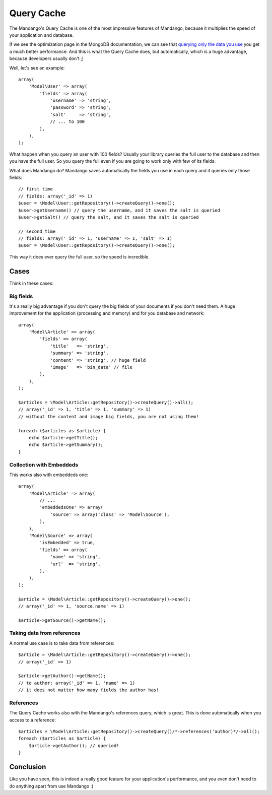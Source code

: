 Query Cache
===========

The Mandango's Query Cache is one of the most impressive features of Mandango,
because it multiplies the speed of your application and database.

If we see the optimization page in the MongoDB documentation, we can see that
`querying only the data you use`_ you get a much better performance. And this
is what the Query Cache does, but automatically, which is a huge advantage,
because developers usually don't ;)

Well, let's see an example::

    array(
        'Model\User' => array(
            'fields' => array(
                'username' => 'string',
                'password' => 'string',
                'salt'     => 'string',
                // ... to 100
            ),
        ),
    );

What happen when you query an user with 100 fields? Usually your library queries
the full user to the database and then you have the full user. So you query
the full even if you are going to work only with few of its fields.

What does Mandango do? Mandango saves automatically the fields you use in each
query and it queries only those fields::

    // first time
    // fields: array('_id' => 1)
    $user = \Model\User::getRepository()->createQuery()->one();
    $user->getUsername() // query the username, and it saves the salt is queried
    $user->getSalt() // query the salt, and it saves the salt is queried

    // second time
    // fields: array('_id' => 1, 'username' => 1, 'salt' => 1)
    $user = \Model\User::getRepository()->createQuery()->one();

This way it does ever query the full user, so the speed is incredible.

Cases
-----

Think in these cases:

Big fields
^^^^^^^^^^

It's a really big advantage if you don't query the big fields of your documents
if you don't need them. A huge improvement for the application (processing and
memory) and for you database and network::

    array(
        'Model\Article' => array(
            'fields' => array(
                'title'   => 'string',
                'summary' => 'string',
                'content' => 'string', // huge field
                'image'   => 'bin_data' // file
            ),
        ),
    );

    $articles = \Model\Article::getRepository()->createQuery()->all();
    // array('_id' => 1, 'title' => 1, 'summary' => 1)
    // without the content and image big fields, you are not using them!

    foreach ($articles as $article) {
        echo $article->getTitle();
        echo $article->getSummary();
    }

Collection with Embeddeds
^^^^^^^^^^^^^^^^^^^^^^^^^

This works also with embeddeds one::

    array(
        'Model\Article' => array(
            // ...
            'embeddedsOne' => array(
                'source' => array('class' => 'Model\Source'),
            ),
        ),
        'Model\Source' => array(
            'isEmbedded' => true,
            'fields' => array(
                'name' => 'string',
                'url'  => 'string',
            ),
        ),
    );

    $article = \Model\Article::getRepository()->createQuery()->one();
    // array('_id' => 1, 'source.name' => 1)

    $article->getSource()->getName();

Taking data from references
^^^^^^^^^^^^^^^^^^^^^^^^^^^

A normal use case is to take data from references::

    $article = \Model\Article::getRepository()->createQuery()->one();
    // array('_id' => 1)

    $article->getAuthor()->getName();
    // to author: array('_id' => 1, 'name' => 1)
    // it does not matter how many fields the author has!

References
^^^^^^^^^^

The Query Cache works also with the Mandango's references query, which is great.
This is done automatically when you access to a reference::

    $articles = \Model\Article::getRepository()->createQuery()/*->references('author)*/->all();
    foreach ($articles as $article) {
        $article->getAuthor(); // queried!
    }

Conclusion
----------

Like you have seen, this is indeed a really good feature for your
application's performance, and you even don't need to do anything apart from
use Mandango :)

.. _querying only the data you use: http://www.mongodb.org/display/DOCS/Optimization#Optimization-Optimization%233%3ASelectonlyrelevantfields

